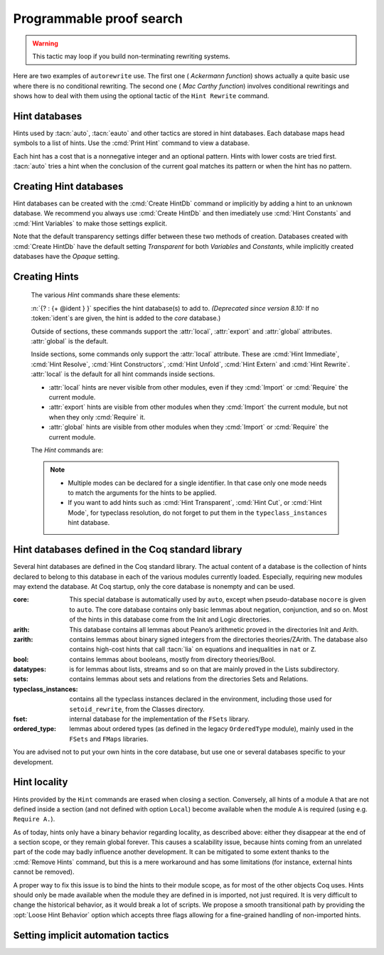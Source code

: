 .. _automation:

=========================
Programmable proof search
=========================

.. tacn:: auto {? @nat_or_var } {? @auto_using } {? @hintbases }

   .. insertprodn auto_using hintbases

   .. prodn::
      auto_using ::= using {+, @one_term }
      hintbases ::= with *
      | with {+ @ident }

   Implements a Prolog-like resolution procedure to solve the
   current goal. It first tries to solve the goal using the :tacn:`assumption`
   tactic, then it reduces the goal to an atomic one using :tacn:`intros` and
   introduces the newly generated hypotheses as hints. Then it looks at
   the list of tactics associated with the head symbol of the goal and
   tries to apply one of them.  Lower cost tactics are tried before higher-cost
   tactics.  This process is recursively applied to the generated subgoals.

   :n:`@nat_or_var`
     Specifies the maximum search depth.  The default is 5.

   :n:`using {+, @one_term }`

      Uses lemmas :n:`{+, @one_term }` in addition to hints. If :n:`@one_term` is an
      inductive type, the collection of its constructors are added as hints.

      Note that hints passed through the `using` clause are used in the same
      way as if they were passed through a hint database. Consequently,
      they use a weaker version of :tacn:`apply` and :n:`auto using @one_term`
      may fail where :n:`apply @one_term` succeeds.

      .. todo
         Given that this can be seen as counter-intuitive, it could be useful
         to have an option to use full-blown :tacn:`apply` for lemmas passed
         through the `using` clause. Contributions welcome!

   :n:`with *`
     Use all existing hint databases. Using this variant is highly discouraged
     in finished scripts since it is both slower and less robust than explicitly
     selecting the required databases.

   :n:`with {+ @ident }`
     Use the hint databases :n:`{+ @ident}` in addition to the database ``core``.
     Use the fake database `nocore` to omit `core`.

   If no `with` clause is given, :tacn:`auto` only uses the hypotheses of the
   current goal and the hints of the database named ``core``.

   :tacn:`auto` generally either completely solves the goal or
   leaves it unchanged.  Use :tacn:`solve` `[ auto ]` if you want a failure
   when they don't solve the goal.  :tacn:`auto` will fail if :tacn:`fail`
   or :tacn:`gfail` are invoked directly or indirectly, in which case setting
   the :flag:`Ltac Debug` may help you debug the failure.

   .. warning::

      :tacn:`auto` uses a weaker version of :tacn:`apply` that is closer to
      :tacn:`simple apply` so it is expected that sometimes :tacn:`auto` will
      fail even if applying manually one of the hints would succeed.

   .. seealso::
      :ref:`hintdatabases` for the list of
      pre-defined databases and the way to create or extend a database.

   .. tacn:: info_auto {? @nat_or_var } {? @auto_using } {? @hintbases }

      Behaves like :tacn:`auto` but shows the tactics it uses to solve the goal. This
      variant is very useful for getting a better understanding of automation, or
      to know what lemmas/assumptions were used.

   .. tacn:: debug auto {? @nat_or_var } {? @auto_using } {? @hintbases }

      Behaves like :tacn:`auto` but shows the tactics it tries to solve the goal,
      including failing paths.

.. tacn:: trivial {? @auto_using } {? @hintbases }
          debug trivial {? @auto_using } {? @hintbases }
          info_trivial {? @auto_using } {? @hintbases }

   Like :tacn:`auto`, but is not recursive
   and only tries hints with zero cost. Typically used to solve goals
   for which a lemma is already available in the specified :n:`hintbases`.

.. flag:: Info Auto
          Debug Auto
          Info Trivial
          Debug Trivial

   These :term:`flags <flag>` enable printing of informative or debug information for
   the :tacn:`auto` and :tacn:`trivial` tactics.

.. tacn:: eauto {? @nat_or_var } {? @auto_using } {? @hintbases }

   Generalizes :tacn:`auto`. While :tacn:`auto` does not try
   resolution hints which would leave existential variables in the goal,
   :tacn:`eauto` will try them.  Also, :tacn:`eauto` internally uses :tacn:`eassumption`
   instead of :tacn:`assumption` and a tactic similar to :tacn:`simple eapply`
   instead of a tactic similar to :tacn:`simple apply`.
   As a consequence, :tacn:`eauto` can solve goals such as:

   .. example::

      .. coqtop:: none

         Set Warnings "-deprecated-hint-without-locality".

      .. coqtop:: all

         Hint Resolve ex_intro : core.
         Goal forall P:nat -> Prop, P 0 -> exists n, P n.
         eauto.

      `ex_intro` is declared as a hint so the proof succeeds.

   .. seealso:: :ref:`hintdatabases`

   .. tacn:: info_eauto {? @nat_or_var } {? @auto_using } {? @hintbases }

      The various options for :tacn:`info_eauto` are the same as for :tacn:`info_auto`.

   :tacn:`eauto` uses the following flags:

   .. flag:: Info Eauto
             Debug Eauto
      :undocumented:

   .. tacn:: debug eauto {? @nat_or_var } {? @auto_using } {? @hintbases }

      Behaves like :tacn:`eauto` but shows the tactics it tries to solve the goal,
      including failing paths.

   .. tacn:: dfs eauto {? @nat_or_var } {? @auto_using } {? @hintbases }

      .. deprecated:: 8.16

      An alias for :tacn:`eauto`.

.. tacn:: autounfold {? @hintbases } {? @simple_occurrences }

   Unfolds constants that were declared through a :cmd:`Hint Unfold`
   in the given databases.

   :n:`@simple_occurrences`
     Performs the unfolding in the specified occurrences.

.. tacn:: autounfold_one {? @hintbases } {? in @ident }
   :undocumented:

.. tacn:: autorewrite {? * } with {+ @ident } {? @occurrences } {? using @ltac_expr }

   `*`
     If present, rewrite all occurrences whose side conditions are solved.

     .. todo: This may not always work as described, see #4976 #7672 and
        https://github.com/coq/coq/issues/1933#issuecomment-337497938 as
        mentioned here: https://github.com/coq/coq/pull/13343#discussion_r527801604

   :n:`with {+ @ident }`
     Specifies the rewriting rule bases to use.

   :n:`@occurrences`
     Performs rewriting in the specified occurrences.  Note: the `at` clause
     is currently not supported.

     .. exn:: The "at" syntax isn't available yet for the autorewrite tactic.

        Appears when there is an `at` clause on the conclusion.

   :n:`using @ltac_expr`
     :token:`ltac_expr` is applied to the main subgoal after each rewriting step.

   Applies rewritings according to the rewriting rule bases :n:`{+ @ident }`.

   For each rule base, applies each rewriting to the main subgoal until
   it fails. Once all the rules have been processed, if the main subgoal has
   changed then the rules
   of this base are processed again. If the main subgoal has not changed then
   the next base is processed. For the bases, the behavior is very similar to
   the processing of the rewriting rules.

   The rewriting rule bases are built with the :cmd:`Hint Rewrite`
   command.

.. warning::

   This tactic may loop if you build non-terminating rewriting systems.

.. seealso::

   :cmd:`Hint Rewrite` for feeding the database of lemmas used by
   :tacn:`autorewrite` and :tacn:`autorewrite` for examples showing the use of this tactic.
   Also see :ref:`strategies4rewriting`.

Here are two examples of ``autorewrite`` use. The first one ( *Ackermann
function*) shows actually a quite basic use where there is no
conditional rewriting. The second one ( *Mac Carthy function*)
involves conditional rewritings and shows how to deal with them using
the optional tactic of the ``Hint Rewrite`` command.


.. example:: Ackermann function

   .. coqtop:: in reset

      Require Import Arith.

   .. coqtop:: in

      Parameter Ack : nat -> nat -> nat.

   .. coqtop:: in

      Axiom Ack0 : forall m:nat, Ack 0 m = S m.
      Axiom Ack1 : forall n:nat, Ack (S n) 0 = Ack n 1.
      Axiom Ack2 : forall n m:nat, Ack (S n) (S m) = Ack n (Ack (S n) m).

   .. coqtop:: in

      Global Hint Rewrite Ack0 Ack1 Ack2 : base0.

   .. coqtop:: all

      Lemma ResAck0 : Ack 3 2 = 29.

   .. coqtop:: all

      autorewrite with base0 using try reflexivity.

.. example:: MacCarthy function

   .. coqtop:: in reset

      Require Import Lia.

   .. coqtop:: in

      Parameter g : nat -> nat -> nat.

   .. coqtop:: in

      Axiom g0 : forall m:nat, g 0 m = m.
      Axiom g1 : forall n m:nat, (n > 0) -> (m > 100) -> g n m = g (pred n) (m - 10).
      Axiom g2 : forall n m:nat, (n > 0) -> (m <= 100) -> g n m = g (S n) (m + 11).

   .. coqtop:: in

      Global Hint Rewrite g0 g1 g2 using lia : base1.

   .. coqtop:: in

      Lemma Resg0 : g 1 110 = 100.

   .. coqtop:: out

      Show.

   .. coqtop:: all

      autorewrite with base1 using reflexivity || simpl.

   .. coqtop:: none

      Qed.

   .. coqtop:: all

      Lemma Resg1 : g 1 95 = 91.

   .. coqtop:: all

      autorewrite with base1 using reflexivity || simpl.

   .. coqtop:: none

      Qed.

.. tacn:: easy

   This tactic tries to solve the current goal by a number of standard closing steps.
   In particular, it tries to close the current goal using the closing tactics
   :tacn:`trivial`, :tacn:`reflexivity`, :tacn:`symmetry`, :tacn:`contradiction`
   and :tacn:`inversion` of hypothesis.
   If this fails, it tries introducing variables and splitting and-hypotheses,
   using the closing tactics afterwards, and splitting the goal using
   :tacn:`split` and recursing.

   This tactic solves goals that belong to many common classes; in particular, many cases of
   unsatisfiable hypotheses, and simple equality goals are usually solved by this tactic.

.. tacn:: now @ltac_expr

   Run :n:`@tactic` followed by :tacn:`easy`. This is a notation for :n:`@tactic; easy`.

.. _hintdatabases:

Hint databases
--------------

Hints used by :tacn:`auto`, :tacn:`eauto` and other tactics are stored in hint
databases.  Each database maps head symbols to a list of hints.  Use the
:cmd:`Print Hint` command to view a database.

Each hint has a cost that is a nonnegative
integer and an optional pattern. Hints with lower costs are tried first.
:tacn:`auto` tries a hint when the conclusion of the current goal matches its
pattern or when the hint has no pattern.

Creating Hint databases
-----------------------

Hint databases can be created with the :cmd:`Create HintDb` command or implicitly
by adding a hint to an unknown database.  We recommend you always use :cmd:`Create HintDb`
and then imediately use :cmd:`Hint Constants` and :cmd:`Hint Variables` to make
those settings explicit.

Note that the default transparency
settings differ between these two methods of creation.  Databases created with
:cmd:`Create HintDb` have the default setting `Transparent` for both `Variables`
and `Constants`, while implicitly created databases have the `Opaque` setting.

.. cmd:: Create HintDb @ident {? discriminated }

   Creates a new hint database named :n:`@ident`. The database is
   implemented by a Discrimination Tree (DT) that serves as a filter to select
   the lemmas that will be applied. When discriminated, the DT uses
   transparency information to decide if a constant should considered rigid for
   filtering, making the retrieval more efficient. By contrast, undiscriminated
   databases treat all constants as transparent, resulting in a larger
   number of selected lemmas to be applied, and thus putting more pressure on
   unification.

   By default, hint databases are undiscriminated.

.. _creating_hints:

Creating Hints
--------------

   The various `Hint` commands share these elements:

   :n:`{? : {+ @ident } }` specifies the hint database(s) to add to.
   *(Deprecated since version 8.10:* If no :token:`ident`\s
   are given, the hint is added to the `core` database.)

   Outside of sections, these commands support the :attr:`local`, :attr:`export`
   and :attr:`global` attributes. :attr:`global` is the default.

   Inside sections, some commands only support the :attr:`local` attribute. These are
   :cmd:`Hint Immediate`, :cmd:`Hint Resolve`, :cmd:`Hint Constructors`,
   :cmd:`Hint Unfold`, :cmd:`Hint Extern` and :cmd:`Hint Rewrite`.
   :attr:`local` is the default for all hint commands inside sections.

   + :attr:`local` hints are never visible from other modules, even if they
     :cmd:`Import` or :cmd:`Require` the current module.

   + :attr:`export` hints are visible from other modules when they :cmd:`Import` the current
     module, but not when they only :cmd:`Require` it.

   + :attr:`global` hints are visible from other modules when they :cmd:`Import` or
     :cmd:`Require` the current module.

   .. versionadded:: 8.14

      The :cmd:`Hint Rewrite` now supports locality attributes like other `Hint` commands.

   .. deprecated:: 8.13

      The default value for hint locality will change in a future release. Hints
      added outside of sections without an explicit locality are deprecated. We
      recommend using :attr:`export` where possible. This warning is treated as
      an error by default.

   The `Hint` commands are:

   .. cmd:: Hint Resolve {+ {| @qualid | @one_term } } {? @hint_info } {? : {+ @ident } }
            Hint Resolve {| -> | <- } {+ @qualid } {? @natural } {? : {+ @ident } }

      .. insertprodn hint_info one_pattern

      .. prodn::
         hint_info ::= %| {? @natural } {? @one_pattern }
         one_pattern ::= @one_term

      The first form adds each :n:`@qualid` as a hint with the head symbol of the type of
      :n:`@qualid` to the specified hint databases (:n:`@ident`\s). The cost of the hint is the number of
      subgoals generated by :tacn:`simple apply` :n:`@qualid` or, if specified, :n:`@natural`. The
      associated pattern is inferred from the conclusion of the type of
      :n:`@qualid` or, if specified, the given :n:`@one_pattern`.

      If the inferred type
      of :n:`@qualid` does not start with a product, :tacn:`exact` :n:`@qualid` is added
      to the hint list.  If the type can be reduced to a type starting with a product,
      :tacn:`simple apply` :n:`@qualid` is also added to the hints list.

      If the inferred type of :n:`@qualid` contains a dependent
      quantification on a variable which occurs only in the premises of the type
      and not in its conclusion, no instance could be inferred for the variable by
      unification with the goal. In this case, the hint is only used by
      :tacn:`eauto` / :tacn:`typeclasses eauto`, but not by :tacn:`auto`.  A
      typical hint that would only be used by :tacn:`eauto` is a transitivity
      lemma.

      :n:`{| -> | <- }`
        The second form adds the left-to-right (`->`) or right-ot-left implication (`<-`)
        of an equivalence as a hint (informally
        the hint will be used as, respectively, :tacn:`apply` :n:`-> @qualid` or
        :tacn:`apply` :n:`<- @qualid`,
        although as mentioned before, the tactic actually used is a restricted version of
        :tacn:`apply`).

      :n:`@one_term`
        Permits declaring a hint without declaring a new
        constant first, but this is not recommended.

         .. warn:: Declaring arbitrary terms as hints is fragile; it is recommended to declare a toplevel constant instead
            :undocumented:

      .. exn:: @qualid cannot be used as a hint

         The head symbol of the type of :n:`@qualid` is a bound variable
         such that this tactic cannot be associated with a constant.

   .. cmd:: Hint Immediate {+ {| @qualid | @one_term } } {? : {+ @ident } }

      For each specified :n:`@qualid`, adds the tactic :tacn:`simple apply` :n:`@qualid;`
      :tacn:`solve` :n:`[` :tacn:`trivial` :n:`]` to the hint list
      associated with the head symbol of the type of :n:`@qualid`. This
      tactic will fail if all the subgoals generated by :tacn:`simple apply` :n:`@qualid` are
      not solved immediately by the :tacn:`trivial` tactic (which only tries tactics
      with cost 0). This command is useful for theorems such as the symmetry of
      equality or :g:`n+1=m+1 -> n=m` that we may want to introduce with limited
      use in order to avoid useless proof search. The cost of this tactic (which
      never generates subgoals) is always 1, so that it is not used by :tacn:`trivial`
      itself.

   .. cmd:: Hint Constructors {+ @qualid } {? : {+ @ident } }

      For each :n:`@qualid` that is an inductive type, adds all its constructors as
      hints of type ``Resolve``. Then, when the conclusion of current goal has the form
      :n:`(@qualid ...)`, :tacn:`auto` will try to apply each constructor.

      .. exn:: @qualid is not an inductive type
         :undocumented:

   .. cmd:: Hint Unfold {+ @qualid } {? : {+ @ident } }

      For each :n:`@qualid`, adds the tactic :tacn:`unfold` :n:`@qualid` to the
      hint list that will only be used when the :term:`head constant` of the goal is :token:`qualid`.
      Its cost is 4.

   .. cmd:: Hint {| Transparent | Opaque } {+ @qualid } {? : {+ @ident } }
      :name: Hint Transparent; Hint Opaque

      Adds transparency hints to the database, making each :n:`@qualid`
      a transparent or opaque constant during resolution. This information is used
      during unification of the goal with any lemma in the database and inside the
      discrimination network to relax or constrain it in the case of discriminated
      databases.

      .. exn:: Cannot coerce @qualid to an evaluable reference.
         :undocumented:

   .. cmd:: Hint {| Constants | Variables } {| Transparent | Opaque } {? : {+ @ident } }
      :name: Hint Constants; Hint Variables

      Sets the transparency flag for constants or variables for the specified hint
      databases.
      These flags affect the unification of hints in the database.
      We advise using this just after a :cmd:`Create HintDb` command.

   .. cmd:: Hint Extern @natural {? @one_pattern } => @ltac_expr {? : {+ @ident } }

      Extends :tacn:`auto` with tactics other than :tacn:`apply` and
      :tacn:`unfold`. :n:`@natural` is the cost, :n:`@one_pattern` is the pattern
      to match and :n:`@ltac_expr` is the action to apply.

      .. note::

         Use a :cmd:`Hint Extern` with no pattern to do
         pattern matching on hypotheses using ``match goal with``
         inside the tactic.

      .. example::

         .. coqtop:: none

            Set Warnings "-deprecated-hint-without-locality".

         .. coqtop:: in

            Hint Extern 4 (~(_ = _)) => discriminate : core.

         Now, when the head of the goal is a disequality, ``auto`` will try
         discriminate if it does not manage to solve the goal with hints with a
         cost less than 4.

      One can even use some sub-patterns of the pattern in
      the tactic script. A sub-pattern is a question mark followed by an
      identifier, like ``?X1`` or ``?X2``. Here is an example:

      .. example::

         .. coqtop:: reset none

            Set Warnings "-deprecated-hint-without-locality".

         .. coqtop:: all

            Require Import List.
            Hint Extern 5 ({?X1 = ?X2} + {?X1 <> ?X2}) =>
              generalize  X1, X2; decide equality : eqdec.
            Goal forall a b:list (nat * nat), {a = b} + {a <> b}.
            info_auto.

   .. cmd:: Hint Cut [ @hints_regexp ] {? : {+ @ident } }

      .. DISABLED insertprodn hints_regexp hints_regexp

      .. prodn::
         hints_regexp ::= {+ @qualid }   (hint or instance identifier)
         | _   (any hint)
         | @hints_regexp | @hints_regexp   (disjunction)
         | @hints_regexp @hints_regexp   (sequence)
         | @hints_regexp *   (Kleene star)
         | emp   (empty)
         | eps   (epsilon)
         | ( @hints_regexp )

      Used to cut the proof search tree according to a regular
      expression that matches the paths to be cut.


      During proof search, the path of
      successive successful hints on a search branch is recorded as a
      list of identifiers for the hints (note that :cmd:`Hint Extern`\s do not have
      an associated identifier).
      For each hint :n:`@qualid` in the hint database, the current path `p`
      extended with :n:`@qualid`
      is matched against the current cut expression `c` associated with the
      hint database.  If the match succeeds the hint is *not* applied.

      :n:`Hint Cut @hints_regexp` sets the cut expression
      to :n:`c | @hints_regexp`.  The initial cut expression is `emp`.

      The output of :cmd:`Print HintDb` shows the cut expression.

      .. warning::

         The regexp matches the entire path. Most hints will start with a
         leading `( _* )` to match the tail of the path. (Note that `(_*)`
         misparses since `*)` would end a comment.)

      .. warning::

         There is no operator precedence during parsing, one can
         check with :cmd:`Print HintDb` to verify the current cut expression.

      .. warning::

         These hints currently only apply to typeclass proof search and the
         :tacn:`typeclasses eauto` tactic.

   .. cmd:: Hint Mode @qualid {+ {| + | ! | - } } {? : {+ @ident } }

      Sets an optional mode of use for the identifier :n:`@qualid`. When
      proof search has a goal that ends in an application of :n:`@qualid` to
      arguments :n:`@arg ... @arg`, the mode tells if the hints associated with
      :n:`@qualid` can be applied or not. A mode specification is a list of ``+``,
      ``!`` or ``-`` items that specify if an argument of the identifier is to be
      treated as an input (``+``), if its head only is an input (``!``) or an output
      (``-``) of the identifier. Mode ``-`` matches any term, mode ``+`` matches a
      term if and only if it does not contain existential variables, while mode ``!``
      matches a term if and only if the *head* of the term is not an existential variable.
      The head of a term is understood here as the applicative head, recursively,
      ignoring casts.

      :cmd:`Hint Mode` is especially useful for typeclasses, when one does not want
      to support default instances and wants to avoid ambiguity in general. Setting a parameter
      of a class as an input forces proof search to be driven by that index of the class,
      with ``!`` allowing existentials to appear in the index but not at its head.

   .. note::

      + Multiple modes can be declared for a single identifier.  In that
        case only one mode needs to match the arguments for the hints to be applied.

      + If you want to add hints such as :cmd:`Hint Transparent`,
        :cmd:`Hint Cut`, or :cmd:`Hint Mode`, for typeclass
        resolution, do not forget to put them in the
        ``typeclass_instances`` hint database.

   .. warn:: This hint is not local but depends on a section variable. It will disappear when the section is closed.

      A hint with a non-local attribute was added inside a section, but it
      refers to a local variable that will go out of scope when closing the
      section. As a result the hint will not survive either.

.. cmd:: Hint Rewrite {? {| -> | <- } } {+ @one_term } {? using @ltac_expr } {? : {* @ident } }

   :n:`{? using @ltac_expr }`
     If specified, :n:`@ltac_expr` is applied to the generated subgoals, except for the
     main subgoal.

   :n:`{| -> | <- }`
     Arrows specify the orientation; left to right (:n:`->`) or right to left (:n:`<-`).
     If no arrow is given, the default orientation is left to right (:n:`->`).

   Adds the terms :n:`{+ @one_term }` (their types must be
   equalities) to the rewriting bases :n:`{*  @ident }`.
   Note that the rewriting bases are distinct from the :tacn:`auto`
   hint bases and that :tacn:`auto` does not take them into account.

   .. cmd:: Print Rewrite HintDb @ident

      This command displays all rewrite hints contained in :n:`@ident`.

.. cmd:: Remove Hints {+ @qualid } {? : {+ @ident } }

   Removes the hints associated with the :n:`{+ @qualid }` in databases
   :n:`{+ @ident}`.  Note: hints created with :cmd:`Hint Extern` currently
   can't be removed.  The best workaround for this is to make the hints
   non-global and carefully select which modules you import.

.. cmd:: Print Hint {? {| * | @reference } }

   :n:`*`
     Display all declared hints.

   :n:`@reference`
     Display all hints associated with the head symbol :n:`@reference`.

   Displays tactics from the hints list.  The default is to show hints that
   apply to the conclusion of the current goal.  The other forms with :n:`*`
   and :n:`@reference` can be used even if no proof is open.

   Each hint has a cost that is a nonnegative
   integer and an optional pattern. The hints with lower cost are tried first.

.. cmd:: Print HintDb @ident

   This command displays all hints from database :n:`@ident`.


Hint databases defined in the Coq standard library
--------------------------------------------------

Several hint databases are defined in the Coq standard library. The
actual content of a database is the collection of hints declared
to belong to this database in each of the various modules currently
loaded. Especially, requiring new modules may extend the database.
At Coq startup, only the core database is nonempty and can be used.

:core: This special database is automatically used by ``auto``, except when
       pseudo-database ``nocore`` is given to ``auto``. The core database
       contains only basic lemmas about negation, conjunction, and so on.
       Most of the hints in this database come from the Init and Logic directories.

:arith: This database contains all lemmas about Peano’s arithmetic proved in the
        directories Init and Arith.

:zarith: contains lemmas about binary signed integers from the
         directories theories/ZArith. The database also contains
         high-cost hints that call :tacn:`lia` on equations and
         inequalities in ``nat`` or ``Z``.

:bool: contains lemmas about booleans, mostly from directory theories/Bool.

:datatypes: is for lemmas about lists, streams and so on that are mainly proved
            in the Lists subdirectory.

:sets: contains lemmas about sets and relations from the directories Sets and
       Relations.

:typeclass_instances: contains all the typeclass instances declared in the
                      environment, including those used for ``setoid_rewrite``,
                      from the Classes directory.

:fset: internal database for the implementation of the ``FSets`` library.

:ordered_type: lemmas about ordered types (as defined in the legacy ``OrderedType`` module),
               mainly used in the ``FSets`` and ``FMaps`` libraries.

You are advised not to put your own hints in the core database, but
use one or several databases specific to your development.

Hint locality
-------------

Hints provided by the ``Hint`` commands are erased when closing a section.
Conversely, all hints of a module ``A`` that are not defined inside a
section (and not defined with option ``Local``) become available when the
module ``A`` is required (using e.g. ``Require A.``).

As of today, hints only have a binary behavior regarding locality, as
described above: either they disappear at the end of a section scope,
or they remain global forever. This causes a scalability issue,
because hints coming from an unrelated part of the code may badly
influence another development. It can be mitigated to some extent
thanks to the :cmd:`Remove Hints` command,
but this is a mere workaround and has some limitations (for instance, external
hints cannot be removed).

A proper way to fix this issue is to bind the hints to their module scope, as
for most of the other objects Coq uses. Hints should only be made available when
the module they are defined in is imported, not just required. It is very
difficult to change the historical behavior, as it would break a lot of scripts.
We propose a smooth transitional path by providing the :opt:`Loose Hint Behavior`
option which accepts three flags allowing for a fine-grained handling of
non-imported hints.

.. opt:: Loose Hint Behavior {| "Lax" | "Warn" | "Strict" }

   This :term:`option` accepts three values, which control the behavior of hints w.r.t.
   :cmd:`Import`:

   - "Lax": this is the default, and corresponds to the historical behavior,
     that is, hints defined outside of a section have a global scope.

   - "Warn": outputs a warning when a non-imported hint is used. Note that this
     is an over-approximation, because a hint may be triggered by a run that
     will eventually fail and backtrack, resulting in the hint not being
     actually useful for the proof.

   - "Strict": changes the behavior of an unloaded hint to a immediate fail
     tactic, allowing to emulate an import-scoped hint mechanism.

.. _tactics-implicit-automation:

Setting implicit automation tactics
-----------------------------------

.. cmd:: Proof with @ltac_expr {? using @section_var_expr }

   Starts a proof in which :token:`ltac_expr` is applied to the active goals
   after each tactic that ends with `...` instead of the usual single period.
   ":n:`@tactic...`" is equivalent to ":n:`@tactic; @ltac_expr.`".

   .. seealso:: :cmd:`Proof` in :ref:`proof-editing-mode`.
